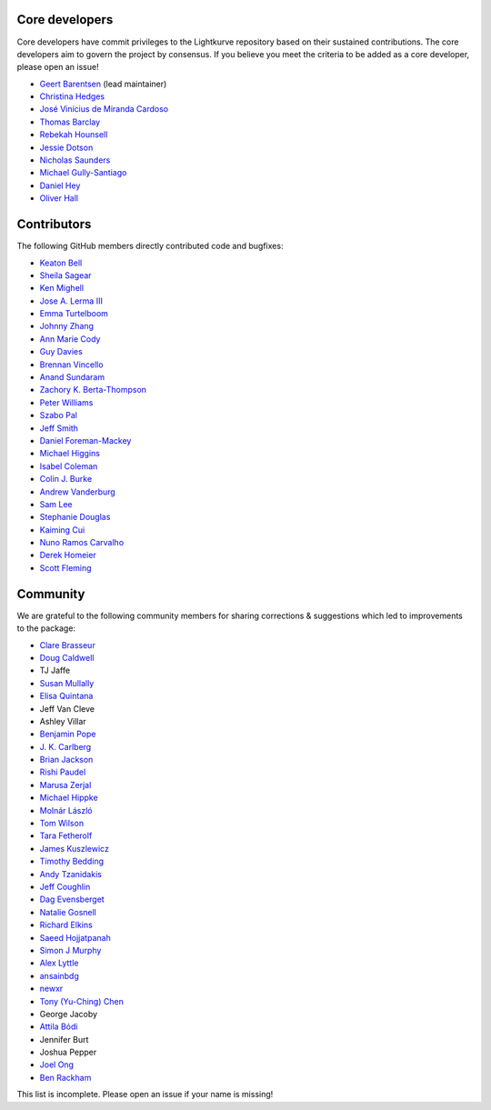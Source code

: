 Core developers
---------------

Core developers have commit privileges to the Lightkurve repository based on
their sustained contributions.  The core developers aim to govern the project
by consensus. If you believe you meet the criteria to be added as a core
developer, please open an issue!

- `Geert Barentsen <https://github.com/barentsen>`_ (lead maintainer)
- `Christina Hedges <https://github.com/christinahedges>`_
- `José Vinícius de Miranda Cardoso <https://github.com/mirca>`_
- `Thomas Barclay <https://github.com/mrtommyb>`_
- `Rebekah Hounsell <https://github.com/rebekah9969>`_
- `Jessie Dotson <https://github.com/jessie-dotson>`_
- `Nicholas Saunders <https://github.com/nksaunders>`_
- `Michael Gully-Santiago <https://github.com/gully>`_
- `Daniel Hey <https://github.com/danielhey>`_
- `Oliver Hall <https://github.com/ojhall94>`_



Contributors
------------
The following GitHub members directly contributed code and bugfixes:

- `Keaton Bell <https://github.com/keatonb>`_
- `Sheila Sagear <https://github.com/ssagear>`_
- `Ken Mighell <https://github.com/KenMighell>`_
- `Jose A. Lerma III <https://github.com/JoseALermaIII>`_
- `Emma Turtelboom <https://github.com/Emmavt>`_
- `Johnny Zhang <https://github.com/johnnyzhang295>`_
- `Ann Marie Cody <https://github.com/amcody>`_
- `Guy Davies <https://github.com/grd349>`_
- `Brennan Vincello <https://github.com/brennv>`_
- `Anand Sundaram <https://github.com/anand-sundaram-zocdoc>`_
- `Zachory K. Berta-Thompson <https://github.com/zkbt>`_
- `Peter Williams <https://github.com/pkgw>`_
- `Szabo Pal <https://github.com/zabop>`_
- `Jeff Smith <https://github.com/jcsmithhere>`_
- `Daniel Foreman-Mackey <https://github.com/dfm>`_
- `Michael Higgins <https://github.com/Higgins00>`_
- `Isabel Coleman <https://github.com/astrobel>`_
- `Colin J. Burke <https://github.com/burke86>`_
- `Andrew Vanderburg <https://github.com/avanderburg>`_
- `Sam Lee <https://github.com/orionlee>`_
- `Stephanie Douglas <https://github.com/stephtdouglas>`_
- `Kaiming Cui <https://github.com/ckm3>`_
- `Nuno Ramos Carvalho <https://github.com/nunorc>`_
- `Derek Homeier <https://github.com/dhomeier>`_
- `Scott Fleming <https://github.com/scfleming>`_


Community
---------
We are grateful to the following community members for sharing corrections & suggestions which led to improvements to the package:

- `Clare Brasseur <https://github.com/ceb8>`_
- `Doug Caldwell <https://github.com/dacmess>`_
- TJ Jaffe
- `Susan Mullally <https://github.com/mustaric>`_
- `Elisa Quintana <https://github.com/elisaquintana>`_
- Jeff Van Cleve
- Ashley Villar
- `Benjamin Pope <https://github.com/benjaminpope>`_
- `J. K. Carlberg <https://github.com/jkcarlberg>`_
- `Brian Jackson <https://github.com/decaelus>`_
- `Rishi Paudel <https://github.com/rrpastro>`_
- `Marusa Zerjal <https://github.com/marusazerjal>`_
- `Michael Hippke <https://github.com/hippke>`_
- `Molnár László <https://github.com/lacalaca85>`_
- `Tom Wilson <https://github.com/Onoddil>`_
- `Tara Fetherolf <https://github.com/tfetherolf>`_
- `James Kuszlewicz <https://github.com/jsk389>`_
- `Timothy Bedding <https://github.com/timbedding>`_
- `Andy Tzanidakis <https://github.com/AndyTza>`_
- `Jeff Coughlin <https://github.com/JeffLCoughlin>`_
- `Dag Evensberget <https://github.com/svaberg>`_
- `Natalie Gosnell <https://github.com/nattieg>`_
- `Richard Elkins <https://github.com/texadactyl>`_
- `Saeed Hojjatpanah <https://github.com/saeedm31>`_
- `Simon J Murphy <https://github.com/SimonJMurphy>`_
- `Alex Lyttle <https://github.com/alexlyttle>`_
- `ansainbdg <https://github.com/ansainbdg>`_
- `newxr <https://github.com/newxr>`_
- `Tony (Yu-Ching) Chen <https://github.com/xyz3919>`_
- George Jacoby
- `Attila Bódi <https://github.com/astrobatty>`_
- Jennifer Burt
- Joshua Pepper
- `Joel Ong <https://github.com/darthoctopus>`_
- `Ben Rackham <https://github.com/brackham>`_

This list is incomplete. Please open an issue if your name is missing!
